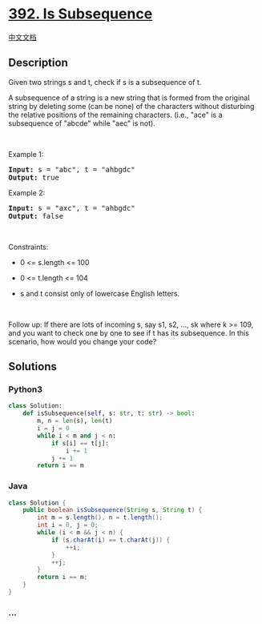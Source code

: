* [[https://leetcode.com/problems/is-subsequence][392. Is Subsequence]]
  :PROPERTIES:
  :CUSTOM_ID: is-subsequence
  :END:
[[./solution/0300-0399/0392.Is Subsequence/README.org][中文文档]]

** Description
   :PROPERTIES:
   :CUSTOM_ID: description
   :END:

#+begin_html
  <p>
#+end_html

Given two strings s and t, check if s is a subsequence of t.

#+begin_html
  </p>
#+end_html

#+begin_html
  <p>
#+end_html

A subsequence of a string is a new string that is formed from the
original string by deleting some (can be none) of the characters without
disturbing the relative positions of the remaining characters. (i.e.,
"ace" is a subsequence of "abcde" while "aec" is not).

#+begin_html
  </p>
#+end_html

#+begin_html
  <p>
#+end_html

 

#+begin_html
  </p>
#+end_html

#+begin_html
  <p>
#+end_html

Example 1:

#+begin_html
  </p>
#+end_html

#+begin_html
  <pre><strong>Input:</strong> s = "abc", t = "ahbgdc"
  <strong>Output:</strong> true
  </pre>
#+end_html

#+begin_html
  <p>
#+end_html

Example 2:

#+begin_html
  </p>
#+end_html

#+begin_html
  <pre><strong>Input:</strong> s = "axc", t = "ahbgdc"
  <strong>Output:</strong> false
  </pre>
#+end_html

#+begin_html
  <p>
#+end_html

 

#+begin_html
  </p>
#+end_html

#+begin_html
  <p>
#+end_html

Constraints:

#+begin_html
  </p>
#+end_html

#+begin_html
  <ul>
#+end_html

#+begin_html
  <li>
#+end_html

0 <= s.length <= 100

#+begin_html
  </li>
#+end_html

#+begin_html
  <li>
#+end_html

0 <= t.length <= 104

#+begin_html
  </li>
#+end_html

#+begin_html
  <li>
#+end_html

s and t consist only of lowercase English letters.

#+begin_html
  </li>
#+end_html

#+begin_html
  </ul>
#+end_html

#+begin_html
  <p>
#+end_html

 

#+begin_html
  </p>
#+end_html

Follow up: If there are lots of incoming s, say s1, s2, ..., sk where k
>= 109, and you want to check one by one to see if t has its
subsequence. In this scenario, how would you change your code?

** Solutions
   :PROPERTIES:
   :CUSTOM_ID: solutions
   :END:

#+begin_html
  <!-- tabs:start -->
#+end_html

*** *Python3*
    :PROPERTIES:
    :CUSTOM_ID: python3
    :END:
#+begin_src python
  class Solution:
      def isSubsequence(self, s: str, t: str) -> bool:
          m, n = len(s), len(t)
          i = j = 0
          while i < m and j < n:
              if s[i] == t[j]:
                  i += 1
              j += 1
          return i == m
#+end_src

*** *Java*
    :PROPERTIES:
    :CUSTOM_ID: java
    :END:
#+begin_src java
  class Solution {
      public boolean isSubsequence(String s, String t) {
          int m = s.length(), n = t.length();
          int i = 0, j = 0;
          while (i < m && j < n) {
              if (s.charAt(i) == t.charAt(j)) {
                  ++i;
              }
              ++j;
          }
          return i == m;
      }
  }
#+end_src

*** *...*
    :PROPERTIES:
    :CUSTOM_ID: section
    :END:
#+begin_example
#+end_example

#+begin_html
  <!-- tabs:end -->
#+end_html

